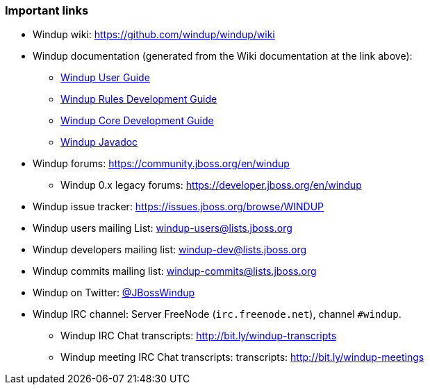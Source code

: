:ProductName: Windup
:ProductVersion: 2.2.0-Final
:ProductDistribution: windup-distribution-2.2.0-Final
:ProductHomeVar: WINDUP_HOME 

[[Important-Links]]
=== Important links

* {ProductName} wiki: https://github.com/windup/windup/wiki
* {ProductName} documentation (generated from the Wiki documentation at the link above): 
** http://windup.github.io/windup/docs/latest/html/WindupUserGuide.html[{ProductName} User Guide]
** http://windup.github.io/windup/docs/latest/html/WindupRulesDevelopmentGuide.html[{ProductName} Rules Development Guide]
** http://windup.github.io/windup/docs/latest/html/WindupCoreDevelopmentGuide.html[{ProductName} Core Development Guide]
** http://windup.github.io/windup/docs/latest/javadoc[{ProductName} Javadoc]
* {ProductName} forums: https://community.jboss.org/en/windup
** {ProductName} 0.x legacy forums: https://developer.jboss.org/en/windup
* {ProductName} issue tracker: https://issues.jboss.org/browse/WINDUP
* {ProductName} users mailing List: windup-users@lists.jboss.org
* {ProductName} developers mailing list: windup-dev@lists.jboss.org
* {ProductName} commits mailing list: windup-commits@lists.jboss.org
* {ProductName} on Twitter: https://twitter.com/jbosswindup[@JBossWindup]
* {ProductName} IRC channel: Server FreeNode (`irc.freenode.net`), channel `#windup`.
** {ProductName} IRC Chat transcripts: http://bit.ly/windup-transcripts
** {ProductName} meeting IRC Chat transcripts: transcripts: http://bit.ly/windup-meetings

